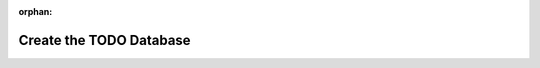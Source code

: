 :orphan:

.. _sql-postgresql_studio:

========================
Create the TODO Database
========================

